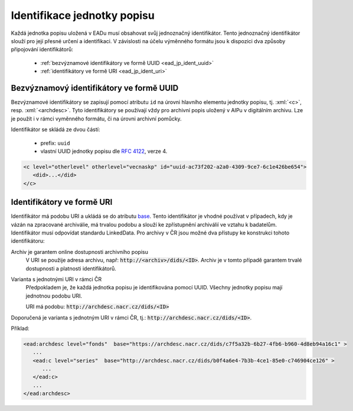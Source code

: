 .. _ead_jp_ident:

=================================
Identifikace jednotky popisu
=================================

.. role:: xpath(code)
   :language: xquery

.. role:: xml(code)
   :language: xml


Každá jednotka popisu uložená v EADu musí obsahovat svůj jednoznačný identifikátor.
Tento jednoznačný identifikátor slouží pro její přesné určení a identifikaci. 
V závislosti na účelu výměnného formátu jsou k dispozici dva způsoby připojování identifikátorů:

 - :ref:`bezvýznamové identifikátory ve formě UUID <ead_jp_ident_uuid>`
 - :ref:`identifikátory ve formě URI <ead_jp_ident_uri>`


.. _ead_jp_ident_uuid:

Bezvýznamový identifikátory ve formě UUID
===========================================

.. tags::
    aip-inherent, aip-kontext, popis, pomucka

Bezvýznamové identifikátory se zapisují pomocí atributu ``id`` na úrovni 
hlavního elementu jednotky popisu, tj. :xml:`<c>`, resp. :xml:`<archdesc>`.
Tyto identifikátory se používají vždy pro archivní popis uložený v AIPu 
v digitálním archivu. Lze je použít i v rámci vyměnného formátu, či na úrovni 
archivní pomůcky.

Identifikátor se skládá ze dvou částí:

 - prefix: ``uuid``
 - vlastní UUID jednotky popisu dle :rfc:`4122`, verze 4.


.. code-block:: xml

   <c level="otherlevel" otherlevel="vecnaskp" id="uuid-ac73f202-a2a0-4309-9ce7-6c1e426be654">
      <did>...</did>
   </c>


.. _ead_jp_ident_uri:

Identifikátory ve formě URI
==============================

.. tags::
    pomucka


Identifikátor má podobu URI a ukládá se do atributu
`base <https://www.loc.gov/ead/EAD3taglib/EAD3.html#attr-base>`_. Tento identifikátor 
je vhodné používat v případech, kdy je vázán na zpracované archiválie, má trvalou podobu 
a slouží ke zpřístupnění archiválií ve vztahu k badatelům. Identifikátor musí odpovídat 
standardu LinkedData. Pro archivy v ČR jsou možné dva přístupy 
ke konstrukci tohoto identifikátoru:

Archiv je garantem online dostupnosti archivního popisu
   V URI se použije adresa archivu, např: :code:`http://<archiv>/dids/<ID>`. Archiv je v tomto
   případě garantem trvalé dostupnosti a platnosti identifikátorů.

Varianta s jednotnými URI v rámci ČR
  Předpokladem je, že každá jednotka popisu je identifikována pomocí UUID. Všechny jednotky 
  popisu mají jednotnou podobu URI.

  URI má podobu:  :code:`http://archdesc.nacr.cz/dids/<ID>`

Doporučená je varianta s jednotným URI v rámci ČR, tj.: :code:`http://archdesc.nacr.cz/dids/<ID>`.

Příklad:

.. code-block:: xml

   <ead:archdesc level="fonds"  base="https://archdesc.nacr.cz/dids/c7f5a32b-6b27-4fb6-b960-4d8eb94a16c1" >
      ...
      <ead:c level="series"  base="http://archdesc.nacr.cz/dids/b0f4a6e4-7b3b-4ce1-85e0-c746904ce126" >
         ...
      </ead:c>
      ...
   </ead:archdesc>
